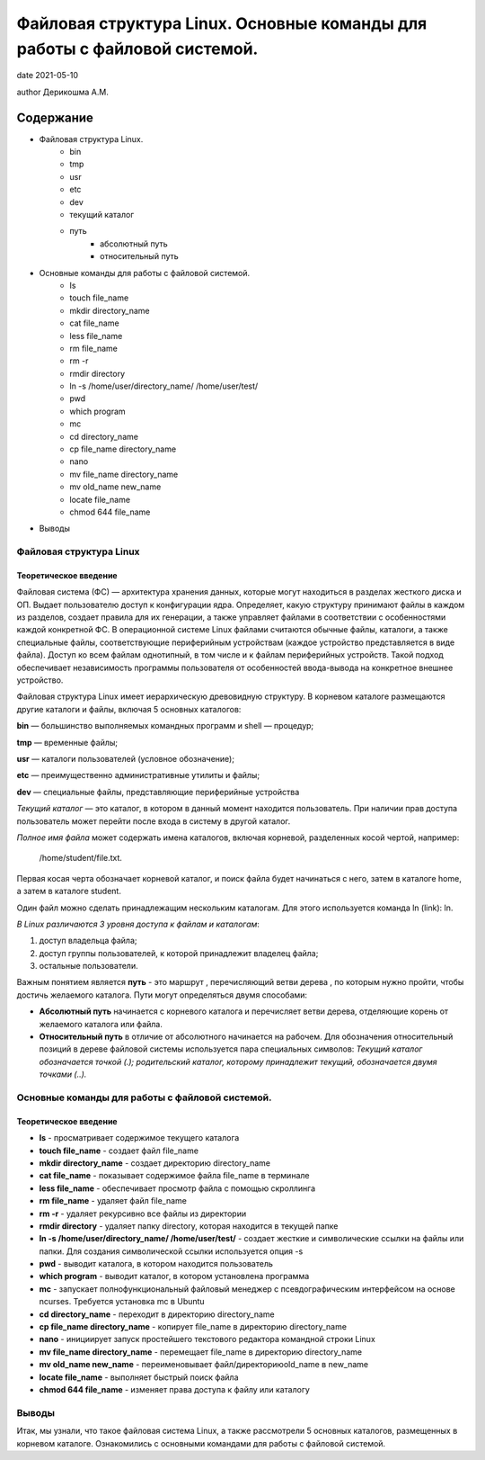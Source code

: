 Файловая структура Linux. Основные команды для работы с файловой системой.
##########################################################################

date 2021-05-10
 
author Дерикошма А.М.

===========
Содержание
===========
* Файловая структура Linux.
    * bin
    * tmp
    * usr
    * etc
    * dev
    * текущий каталог
    * путь
	* абсолютный путь
	* относительный путь
* Основные команды для работы с файловой системой.
    * Is
    * touch file_name
    * mkdir directory_name 
    * cat file_name 
    * less file_name
    * rm file_name 
    * rm -r
    * rmdir directory
    * ln -s /home/user/directory_name/ /home/user/test/
    * pwd
    * which program
    * mc
    * cd directory_name
    * cp file_name directory_name 
    * nano
    * mv file_name directory_name
    * mv old_name new_name
    * locate file_name
    * chmod 644 file_name
* Выводы


Файловая структура Linux
=========================

Теоретическое введение 
------------------------

Файловая система (ФС) — архитектура хранения данных, которые могут находиться в разделах жесткого диска и ОП. Выдает пользователю доступ к конфигурации ядра. Определяет, какую структуру принимают файлы в каждом из разделов, создает правила для их генерации, а также управляет файлами в соответствии с особенностями каждой конкретной ФС.
В операционной системе Linux файлами считаются обычные файлы, каталоги, а также специальные файлы, соответствующие периферийным устройствам (каждое устройство представляется в виде файла). Доступ ко всем файлам однотипный, в том числе и к файлам периферийных устройств. Такой подход обеспечивает независимость программы пользователя от особенностей ввода-вывода на конкретное внешнее устройство.

Файловая структура Linux имеет иерархическую древовидную структуру. В корневом каталоге размещаются другие каталоги и файлы, включая 5 основных каталогов:

**bin** — большинство выполняемых командных программ и shell — процедур;

**tmp** — временные файлы;

**usr** — каталоги пользователей (условное обозначение);

**etc** — преимущественно административные утилиты и файлы;

**dev** — специальные файлы, представляющие периферийные устройства

*Текущий каталог* — это каталог, в котором в данный момент находится пользователь. При наличии прав доступа пользователь может перейти после входа в систему в другой каталог. 

*Полное имя файла* может содержать имена каталогов, включая корневой, разделенных косой чертой, например:

 /home/student/file.txt. 


Первая косая черта обозначает корневой каталог, и поиск файла будет начинаться с него, затем в каталоге home, а затем в каталоге student.


Один файл можно сделать принадлежащим нескольким каталогам. Для этого используется команда ln (link): ln.

*В Linux различаются 3 уровня доступа к файлам и каталогам*:

1) доступ владельца файла;

2) доступ группы пользователей, к которой принадлежит владелец файла;

3) остальные пользователи.

Важным понятием является **путь** - это маршрут , перечисляющий ветви дерева , по которым нужно пройти, чтобы достичь желаемого каталога. Пути могут определяться двумя способами:


* **Абсолютный путь** начинается с корневого каталога и перечисляет ветви дерева, отделяющие корень  от желаемого каталога или файла.


* **Относительный путь** в отличие от абсолютного начинается на рабочем. Для обозначения относительный позиций в дереве файловой системы используется пара специальных символов: *Текущий каталог обозначается точкой (.); родительский каталог, которому принадлежит текущий, обозначается двумя точками (..).*


Основные команды для работы с файловой системой.
================================================

Теоретическое введение 
------------------------

* **ls** - просматривает содержимое текущего каталога

* **touch file_name** - создает файл file_name

* **mkdir directory_name** - создает директорию directory_name

* **cat file_name** - показывает содержимое файла file_name в терминале

* **less file_name** - обеспечивает просмотр файла с помощью скроллинга

* **rm file_name** - удаляет файл file_name

* **rm -r** - удаляет рекурсивно все файлы из директории

* **rmdir directory** - удаляет папку directory, которая находится в текущей папке

* **ln -s /home/user/directory_name/ /home/user/test/** - создает жесткие и символические ссылки на файлы или папки. Для создания символической ссылки используется опция -s

* **pwd** - выводит каталога, в котором находится пользователь

* **which program** - выводит каталог, в котором установлена программа

* **mc** - запускает полнофункциональный файловый менеджер с псевдографическим интерфейсом на основе ncurses. Требуется установка mc в Ubuntu

* **cd directory_name** - переходит в директорию directory_name

* **cp file_name directory_name** - копирует file_name в директорию directory_name

* **nano** - инициирует запуск простейшего текстового редактора командной строки Linux

* **mv file_name directory_name** - перемещает file_name в директорию directory_name

* **mv old_name new_name** - переименовывает файл/директориюold_name в new_name

* **locate file_name** - выполняет быстрый поиск файла

* **chmod 644 file_name** - изменяет права доступа к файлу или каталогу 


Выводы
=======

Итак, мы узнали, что такое файловая система Linux, а также рассмотрели 5 основных каталогов, размещенных в корневом каталоге. Ознакомились с основными командами для работы с файловой системой.


